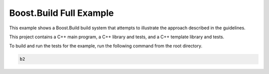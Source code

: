 Boost.Build Full Example
========================

.. contents::

This example shows a Boost.Build build system that attempts to
illustrate the approach described in the guidelines.

This project contains a C++ main program, a C++ library and tests, and
a C++ template library and tests.

To build and run the tests for the example, run the following command
from the root directory.

.. code::

   b2
